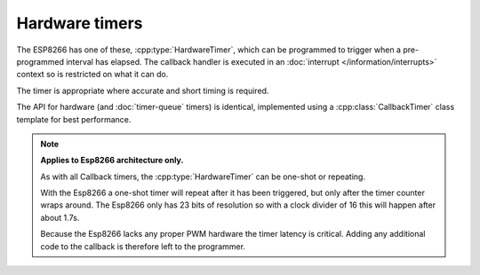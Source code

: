 Hardware timers
===============

The ESP8266 has one of these, :cpp:type:`HardwareTimer`, which can be programmed to trigger
when a pre-programmed interval has elapsed. The callback handler is executed in an
:doc:`interrupt </information/interrupts>` context so is restricted on what it can do.

The timer is appropriate where accurate and short timing is required.

The API for hardware (and :doc:`timer-queue` timers) is identical, implemented using a  
:cpp:class:`CallbackTimer` class template for best performance.


.. note::

   **Applies to Esp8266 architecture only.**

   As with all Callback timers, the :cpp:type:`HardwareTimer` can be one-shot or repeating.

   With the Esp8266 a one-shot timer will repeat after it has been triggered, but only after the timer
   counter wraps around. The Esp8266 only has 23 bits of resolution so with a clock divider of 16
   this will happen after about 1.7s.

   Because the Esp8266 lacks any proper PWM hardware the timer latency is critical.
   Adding any additional code to the callback is therefore left to the programmer.


.. doxygengroup:: hardware_timer
   :members:
